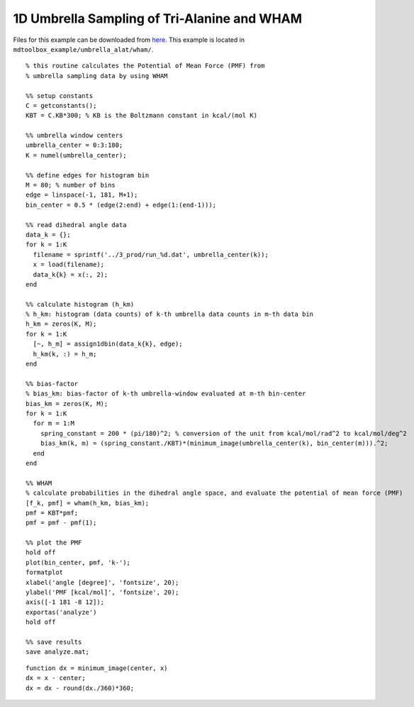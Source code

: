 .. alat_1D_umbrella_wham
.. highlight:: matlab

======================================================================================
1D Umbrella Sampling of Tri-Alanine and WHAM
======================================================================================

Files for this example can be downloaded from `here <https://www.dropbox.com/s/5fu2t0ftlr8z3j6/mdtoolbox_example.tgz?dl=0>`_.
This example is located in ``mdtoolbox_example/umbrella_alat/wham/``.

::
  
  % this routine calculates the Potential of Mean Force (PMF) from
  % umbrella sampling data by using WHAM
  
  %% setup constants
  C = getconstants();
  KBT = C.KB*300; % KB is the Boltzmann constant in kcal/(mol K)
  
  %% umbrella window centers
  umbrella_center = 0:3:180;
  K = numel(umbrella_center);
  
  %% define edges for histogram bin
  M = 80; % number of bins
  edge = linspace(-1, 181, M+1);
  bin_center = 0.5 * (edge(2:end) + edge(1:(end-1)));
  
  %% read dihedral angle data
  data_k = {};
  for k = 1:K
    filename = sprintf('../3_prod/run_%d.dat', umbrella_center(k));
    x = load(filename);
    data_k{k} = x(:, 2);
  end
  
  %% calculate histogram (h_km)
  % h_km: histogram (data counts) of k-th umbrella data counts in m-th data bin
  h_km = zeros(K, M);
  for k = 1:K
    [~, h_m] = assign1dbin(data_k{k}, edge);
    h_km(k, :) = h_m;
  end
  
  %% bias-factor
  % bias_km: bias-factor of k-th umbrella-window evaluated at m-th bin-center
  bias_km = zeros(K, M);
  for k = 1:K
    for m = 1:M
      spring_constant = 200 * (pi/180)^2; % conversion of the unit from kcal/mol/rad^2 to kcal/mol/deg^2
      bias_km(k, m) = (spring_constant./KBT)*(minimum_image(umbrella_center(k), bin_center(m))).^2;
    end
  end
  
  %% WHAM
  % calculate probabilities in the dihedral angle space, and evaluate the potential of mean force (PMF)
  [f_k, pmf] = wham(h_km, bias_km);
  pmf = KBT*pmf;
  pmf = pmf - pmf(1);
  
  %% plot the PMF
  hold off
  plot(bin_center, pmf, 'k-');
  formatplot
  xlabel('angle [degree]', 'fontsize', 20);
  ylabel('PMF [kcal/mol]', 'fontsize', 20);
  axis([-1 181 -8 12]);
  exportas('analyze')
  hold off
  
  %% save results
  save analyze.mat;

::
  
  function dx = minimum_image(center, x)
  dx = x - center;
  dx = dx - round(dx./360)*360;

.. image:: ./images/wham_pmf.png
   :width: 90 %
   :alt: wham_pmf
   :align: center

